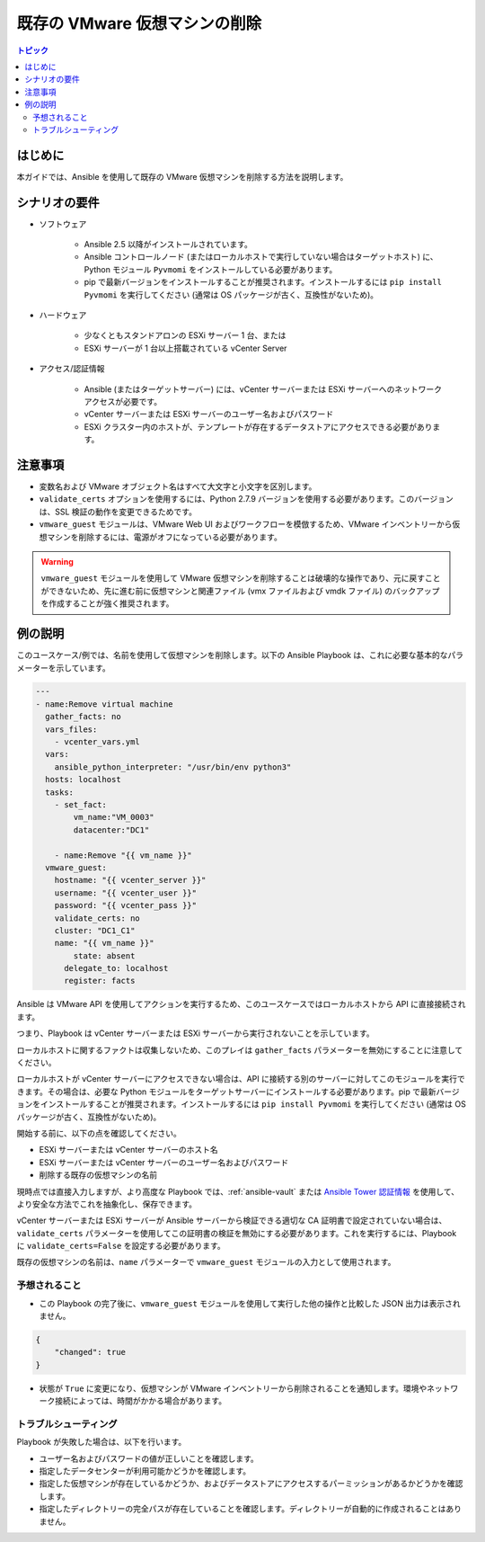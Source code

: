 .. _vmware_guest_remove_virtual_machine:

*****************************************
既存の VMware 仮想マシンの削除
*****************************************

.. contents:: トピック

はじめに
============

本ガイドでは、Ansible を使用して既存の VMware 仮想マシンを削除する方法を説明します。

シナリオの要件
=====================

* ソフトウェア

    * Ansible 2.5 以降がインストールされています。

    * Ansible コントロールノード (またはローカルホストで実行していない場合はターゲットホスト) に、Python モジュール ``Pyvmomi`` をインストールしている必要があります。

    * pip で最新バージョンをインストールすることが推奨されます。インストールするには ``pip install Pyvmomi`` を実行してください (通常は OS パッケージが古く、互換性がないため)。

* ハードウェア

    * 少なくともスタンドアロンの ESXi サーバー 1 台、または

    * ESXi サーバーが 1 台以上搭載されている vCenter Server

* アクセス/認証情報

    * Ansible (またはターゲットサーバー) には、vCenter サーバーまたは ESXi サーバーへのネットワークアクセスが必要です。

    * vCenter サーバーまたは ESXi サーバーのユーザー名およびパスワード

    * ESXi クラスター内のホストが、テンプレートが存在するデータストアにアクセスできる必要があります。

注意事項
=======

- 変数名および VMware オブジェクト名はすべて大文字と小文字を区別します。
- ``validate_certs`` オプションを使用するには、Python 2.7.9 バージョンを使用する必要があります。このバージョンは、SSL 検証の動作を変更できるためです。
- ``vmware_guest`` モジュールは、VMware Web UI およびワークフローを模倣するため、VMware インベントリーから仮想マシンを削除するには、電源がオフになっている必要があります。

.. warning::

   ``vmware_guest`` モジュールを使用して VMware 仮想マシンを削除することは破壊的な操作であり、元に戻すことができないため、先に進む前に仮想マシンと関連ファイル (vmx ファイルおよび vmdk ファイル) のバックアップを作成することが強く推奨されます。

例の説明
===================

このユースケース/例では、名前を使用して仮想マシンを削除します。以下の Ansible Playbook は、これに必要な基本的なパラメーターを示しています。

.. code-block:: yaml

    ---
    - name:Remove virtual machine
      gather_facts: no
      vars_files:
        - vcenter_vars.yml
      vars:
        ansible_python_interpreter: "/usr/bin/env python3"
      hosts: localhost
      tasks:
        - set_fact:
            vm_name:"VM_0003"
            datacenter:"DC1"

        - name:Remove "{{ vm_name }}"
      vmware_guest:
        hostname: "{{ vcenter_server }}"
        username: "{{ vcenter_user }}"
        password: "{{ vcenter_pass }}"
        validate_certs: no
        cluster: "DC1_C1"
        name: "{{ vm_name }}"
            state: absent
          delegate_to: localhost
          register: facts
    

Ansible は VMware API を使用してアクションを実行するため、このユースケースではローカルホストから API に直接接続されます。

つまり、Playbook は vCenter サーバーまたは ESXi サーバーから実行されないことを示しています。

ローカルホストに関するファクトは収集しないため、このプレイは ``gather_facts`` パラメーターを無効にすることに注意してください。

ローカルホストが vCenter サーバーにアクセスできない場合は、API に接続する別のサーバーに対してこのモジュールを実行できます。その場合は、必要な Python モジュールをターゲットサーバーにインストールする必要があります。pip で最新バージョンをインストールすることが推奨されます。インストールするには ``pip install Pyvmomi`` を実行してください (通常は OS パッケージが古く、互換性がないため)。

開始する前に、以下の点を確認してください。

- ESXi サーバーまたは vCenter サーバーのホスト名
- ESXi サーバーまたは vCenter サーバーのユーザー名およびパスワード
- 削除する既存の仮想マシンの名前

現時点では直接入力しますが、より高度な Playbook では、:ref:`ansible-vault` または `Ansible Tower 認証情報 <https://docs.ansible.com/ansible-tower/latest/html/userguide/credentials.html>`_ を使用して、より安全な方法でこれを抽象化し、保存できます。

vCenter サーバーまたは ESXi サーバーが Ansible サーバーから検証できる適切な CA 証明書で設定されていない場合は、``validate_certs`` パラメーターを使用してこの証明書の検証を無効にする必要があります。これを実行するには、Playbook に ``validate_certs=False`` を設定する必要があります。

既存の仮想マシンの名前は、``name`` パラメーターで ``vmware_guest`` モジュールの入力として使用されます。


予想されること
--------------

- この Playbook の完了後に、``vmware_guest`` モジュールを使用して実行した他の操作と比較した JSON 出力は表示されません。

.. code-block:: yaml

    {
        "changed": true
    }

- 状態が ``True`` に変更になり、仮想マシンが VMware インベントリーから削除されることを通知します。環境やネットワーク接続によっては、時間がかかる場合があります。


トラブルシューティング
---------------

Playbook が失敗した場合は、以下を行います。

- ユーザー名およびパスワードの値が正しいことを確認します。
- 指定したデータセンターが利用可能かどうかを確認します。
- 指定した仮想マシンが存在しているかどうか、およびデータストアにアクセスするパーミッションがあるかどうかを確認します。
- 指定したディレクトリーの完全パスが存在していることを確認します。ディレクトリーが自動的に作成されることはありません。
